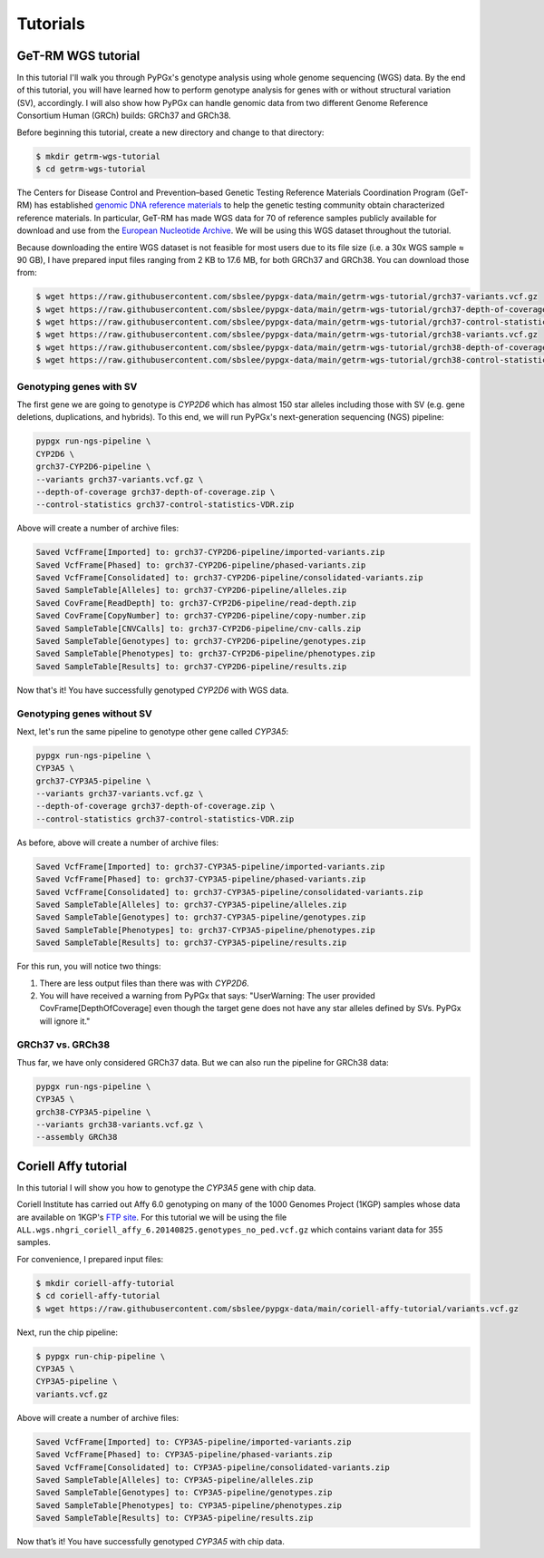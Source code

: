Tutorials
*********

GeT-RM WGS tutorial
===================

In this tutorial I'll walk you through PyPGx's genotype analysis using whole genome sequencing (WGS) data. By the end of this tutorial, you will have learned how to perform genotype analysis for genes with or without structural variation (SV), accordingly. I will also show how PyPGx can handle genomic data from two different Genome Reference Consortium Human (GRCh) builds: GRCh37 and GRCh38.

Before beginning this tutorial, create a new directory and change to that directory:

.. code-block:: text

  $ mkdir getrm-wgs-tutorial
  $ cd getrm-wgs-tutorial

The Centers for Disease Control and Prevention–based Genetic Testing Reference Materials Coordination Program (GeT-RM) has established `genomic DNA reference materials <https://www.cdc.gov/labquality/get-rm/inherited-genetic-diseases-pharmacogenetics/pharmacogenetics.html>`__  to help the genetic testing community obtain characterized reference materials. In particular, GeT-RM has made WGS data for 70 of reference samples publicly available for download and use from the `European Nucleotide Archive <https://www.ebi.ac.uk/ena/browser/view/PRJEB19931>`__. We will be using this WGS dataset throughout the tutorial.

Because downloading the entire WGS dataset is not feasible for most users due to its file size (i.e. a 30x WGS sample ≈ 90 GB), I have prepared input files ranging from 2 KB to 17.6 MB, for both GRCh37 and GRCh38. You can download those from:

.. code-block:: text

  $ wget https://raw.githubusercontent.com/sbslee/pypgx-data/main/getrm-wgs-tutorial/grch37-variants.vcf.gz
  $ wget https://raw.githubusercontent.com/sbslee/pypgx-data/main/getrm-wgs-tutorial/grch37-depth-of-coverage.zip
  $ wget https://raw.githubusercontent.com/sbslee/pypgx-data/main/getrm-wgs-tutorial/grch37-control-statistics-VDR.zip
  $ wget https://raw.githubusercontent.com/sbslee/pypgx-data/main/getrm-wgs-tutorial/grch38-variants.vcf.gz
  $ wget https://raw.githubusercontent.com/sbslee/pypgx-data/main/getrm-wgs-tutorial/grch38-depth-of-coverage.zip
  $ wget https://raw.githubusercontent.com/sbslee/pypgx-data/main/getrm-wgs-tutorial/grch38-control-statistics-VDR.zip

Genotyping genes with SV
------------------------

The first gene we are going to genotype is *CYP2D6* which has almost 150 star alleles including those with SV (e.g. gene deletions, duplications, and hybrids). To this end, we will run PyPGx's next-generation sequencing (NGS) pipeline:

.. code-block:: text

    pypgx run-ngs-pipeline \
    CYP2D6 \
    grch37-CYP2D6-pipeline \
    --variants grch37-variants.vcf.gz \
    --depth-of-coverage grch37-depth-of-coverage.zip \
    --control-statistics grch37-control-statistics-VDR.zip

Above will create a number of archive files:

.. code-block:: text

    Saved VcfFrame[Imported] to: grch37-CYP2D6-pipeline/imported-variants.zip
    Saved VcfFrame[Phased] to: grch37-CYP2D6-pipeline/phased-variants.zip
    Saved VcfFrame[Consolidated] to: grch37-CYP2D6-pipeline/consolidated-variants.zip
    Saved SampleTable[Alleles] to: grch37-CYP2D6-pipeline/alleles.zip
    Saved CovFrame[ReadDepth] to: grch37-CYP2D6-pipeline/read-depth.zip
    Saved CovFrame[CopyNumber] to: grch37-CYP2D6-pipeline/copy-number.zip
    Saved SampleTable[CNVCalls] to: grch37-CYP2D6-pipeline/cnv-calls.zip
    Saved SampleTable[Genotypes] to: grch37-CYP2D6-pipeline/genotypes.zip
    Saved SampleTable[Phenotypes] to: grch37-CYP2D6-pipeline/phenotypes.zip
    Saved SampleTable[Results] to: grch37-CYP2D6-pipeline/results.zip

Now that's it! You have successfully genotyped *CYP2D6* with WGS data.

Genotyping genes without SV
---------------------------

Next, let's run the same pipeline to genotype other gene called *CYP3A5*:

.. code-block:: text

    pypgx run-ngs-pipeline \
    CYP3A5 \
    grch37-CYP3A5-pipeline \
    --variants grch37-variants.vcf.gz \
    --depth-of-coverage grch37-depth-of-coverage.zip \
    --control-statistics grch37-control-statistics-VDR.zip

As before, above will create a number of archive files:

.. code-block:: text

    Saved VcfFrame[Imported] to: grch37-CYP3A5-pipeline/imported-variants.zip
    Saved VcfFrame[Phased] to: grch37-CYP3A5-pipeline/phased-variants.zip
    Saved VcfFrame[Consolidated] to: grch37-CYP3A5-pipeline/consolidated-variants.zip
    Saved SampleTable[Alleles] to: grch37-CYP3A5-pipeline/alleles.zip
    Saved SampleTable[Genotypes] to: grch37-CYP3A5-pipeline/genotypes.zip
    Saved SampleTable[Phenotypes] to: grch37-CYP3A5-pipeline/phenotypes.zip
    Saved SampleTable[Results] to: grch37-CYP3A5-pipeline/results.zip

For this run, you will notice two things:

1. There are less output files than there was with *CYP2D6*.
2. You will have received a warning from PyPGx that says: "UserWarning: The user provided CovFrame[DepthOfCoverage] even though the target gene does not have any star alleles defined by SVs. PyPGx will ignore it."

GRCh37 vs. GRCh38
-----------------

Thus far, we have only considered GRCh37 data. But we can also run the pipeline for GRCh38 data:

.. code-block:: text

    pypgx run-ngs-pipeline \
    CYP3A5 \
    grch38-CYP3A5-pipeline \
    --variants grch38-variants.vcf.gz \
    --assembly GRCh38

Coriell Affy tutorial
=====================

In this tutorial I will show you how to genotype the *CYP3A5* gene with chip data.

Coriell Institute has carried out Affy 6.0 genotyping on many of the 1000 Genomes Project (1KGP) samples whose data are available on 1KGP's `FTP site <http://ftp.1000genomes.ebi.ac.uk/vol1/ftp/release/20130502/supporting/hd_genotype_chip/>`__. For this tutorial we will be using the file ``ALL.wgs.nhgri_coriell_affy_6.20140825.genotypes_no_ped.vcf.gz`` which contains variant data for 355 samples.

For convenience, I prepared input files:

.. code-block:: text

  $ mkdir coriell-affy-tutorial
  $ cd coriell-affy-tutorial
  $ wget https://raw.githubusercontent.com/sbslee/pypgx-data/main/coriell-affy-tutorial/variants.vcf.gz

Next, run the chip pipeline:

.. code-block:: text

  $ pypgx run-chip-pipeline \
  CYP3A5 \
  CYP3A5-pipeline \
  variants.vcf.gz

Above will create a number of archive files:

.. code-block:: text

  Saved VcfFrame[Imported] to: CYP3A5-pipeline/imported-variants.zip
  Saved VcfFrame[Phased] to: CYP3A5-pipeline/phased-variants.zip
  Saved VcfFrame[Consolidated] to: CYP3A5-pipeline/consolidated-variants.zip
  Saved SampleTable[Alleles] to: CYP3A5-pipeline/alleles.zip
  Saved SampleTable[Genotypes] to: CYP3A5-pipeline/genotypes.zip
  Saved SampleTable[Phenotypes] to: CYP3A5-pipeline/phenotypes.zip
  Saved SampleTable[Results] to: CYP3A5-pipeline/results.zip

Now that’s it! You have successfully genotyped *CYP3A5* with chip data.
